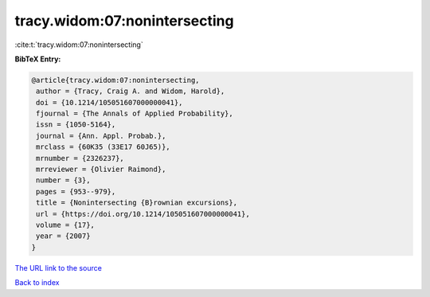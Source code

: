 tracy.widom:07:nonintersecting
==============================

:cite:t:`tracy.widom:07:nonintersecting`

**BibTeX Entry:**

.. code-block:: bibtex

   @article{tracy.widom:07:nonintersecting,
    author = {Tracy, Craig A. and Widom, Harold},
    doi = {10.1214/105051607000000041},
    fjournal = {The Annals of Applied Probability},
    issn = {1050-5164},
    journal = {Ann. Appl. Probab.},
    mrclass = {60K35 (33E17 60J65)},
    mrnumber = {2326237},
    mrreviewer = {Olivier Raimond},
    number = {3},
    pages = {953--979},
    title = {Nonintersecting {B}rownian excursions},
    url = {https://doi.org/10.1214/105051607000000041},
    volume = {17},
    year = {2007}
   }

`The URL link to the source <ttps://doi.org/10.1214/105051607000000041}>`__


`Back to index <../By-Cite-Keys.html>`__
